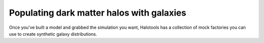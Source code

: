 **********************************************
Populating dark matter halos with galaxies
**********************************************

Once you've built a model and grabbed the simulation you want, 
Halotools has a collection of mock factories you can use 
to create synthetic galaxy distributions. 